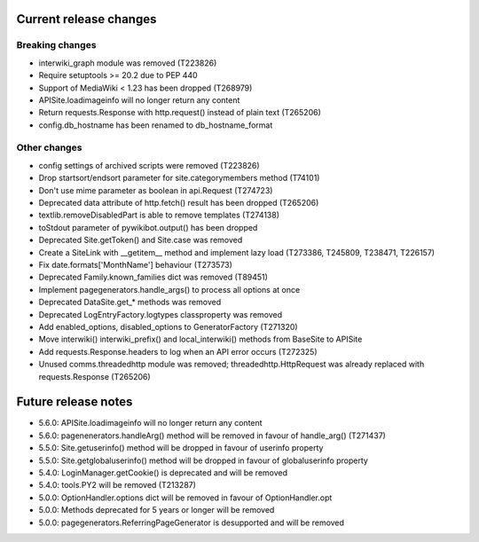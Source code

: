 Current release changes
~~~~~~~~~~~~~~~~~~~~~~~

Breaking changes
^^^^^^^^^^^^^^^^

* interwiki_graph module was removed (T223826)
* Require setuptools >= 20.2 due to PEP 440
* Support of MediaWiki < 1.23 has been dropped (T268979)
* APISite.loadimageinfo will no longer return any content
* Return requests.Response with http.request() instead of plain text (T265206)
* config.db_hostname has been renamed to db_hostname_format

Other changes
^^^^^^^^^^^^^

* config settings of archived scripts were removed (T223826)
* Drop startsort/endsort parameter for site.categorymembers method (T74101)
* Don't use mime parameter as boolean in api.Request (T274723)
* Deprecated data attribute of http.fetch() result has been dropped (T265206)
* textlib.removeDisabledPart is able to remove templates (T274138)
* toStdout parameter of pywikibot.output() has been dropped
* Deprecated Site.getToken() and Site.case was removed
* Create a SiteLink with __getitem__ method and implement lazy load (T273386, T245809, T238471, T226157)
* Fix date.formats['MonthName'] behaviour  (T273573)
* Deprecated Family.known_families dict was removed (T89451)
* Implement pagegenerators.handle_args() to process all options at once
* Deprecated DataSite.get_* methods was removed
* Deprecated LogEntryFactory.logtypes classproperty was removed
* Add enabled_options, disabled_options to GeneratorFactory (T271320)
* Move interwiki() interwiki_prefix() and local_interwiki() methods from BaseSite to APISite
* Add requests.Response.headers to log when an API error occurs (T272325)
* Unused comms.threadedhttp module was removed; threadedhttp.HttpRequest was already replaced with requests.Response (T265206)

Future release notes
~~~~~~~~~~~~~~~~~~~~

* 5.6.0: APISite.loadimageinfo will no longer return any content
* 5.6.0: pagenenerators.handleArg() method will be removed in favour of handle_arg() (T271437)
* 5.5.0: Site.getuserinfo() method will be dropped in favour of userinfo property
* 5.5.0: Site.getglobaluserinfo() method will be dropped in favour of globaluserinfo property
* 5.4.0: LoginManager.getCookie() is deprecated and will be removed
* 5.4.0: tools.PY2 will be removed (T213287)
* 5.0.0: OptionHandler.options dict will be removed in favour of OptionHandler.opt
* 5.0.0: Methods deprecated for 5 years or longer will be removed
* 5.0.0: pagegenerators.ReferringPageGenerator is desupported and will be removed
